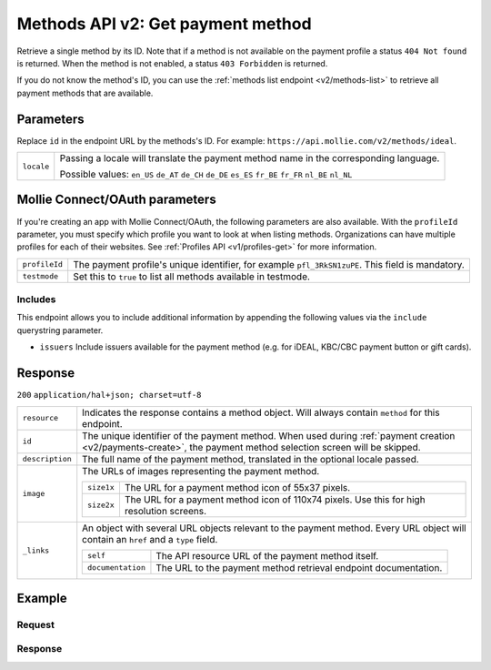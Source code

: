 .. _v2/methods-get:

Methods API v2: Get payment method
==================================

.. endpoint::
   :method: GET
   :url: https://api.mollie.com/v2/methods/*id*

.. authentication::
   :api_keys: true
   :oauth: true

Retrieve a single method by its ID. Note that if a method is not available on the payment profile a status
``404 Not found`` is returned. When the method is not enabled, a status ``403 Forbidden`` is returned.

If you do not know the method's ID, you can use the :ref:`methods list endpoint <v2/methods-list>` to retrieve all
payment methods that are available.

Parameters
----------
Replace ``id`` in the endpoint URL by the methods's ID. For example: ``https://api.mollie.com/v2/methods/ideal``.

.. list-table::
   :widths: auto

   * - | ``locale``

       .. type:: string
          :required: false

     - Passing a locale will translate the payment method name in the corresponding language.

       Possible values: ``en_US`` ``de_AT`` ``de_CH`` ``de_DE`` ``es_ES`` ``fr_BE`` ``fr_FR`` ``nl_BE`` ``nl_NL``

Mollie Connect/OAuth parameters
-------------------------------
If you're creating an app with Mollie Connect/OAuth, the following parameters are also available. With the ``profileId``
parameter, you must specify which profile you want to look at when listing methods. Organizations can have multiple
profiles for each of their websites. See :ref:`Profiles API <v1/profiles-get>` for more information.

.. list-table::
   :widths: auto

   * - | ``profileId``

       .. type:: string
          :required: true

     - The payment profile's unique identifier, for example ``pfl_3RkSN1zuPE``. This field is mandatory.

   * - | ``testmode``

       .. type:: boolean
          :required: false

     - Set this to ``true`` to list all methods available in testmode.

Includes
^^^^^^^^
This endpoint allows you to include additional information by appending the following values via the ``include``
querystring parameter.

* ``issuers`` Include issuers available for the payment method (e.g. for iDEAL, KBC/CBC payment button or gift cards).

Response
--------
``200`` ``application/hal+json; charset=utf-8``

.. list-table::
   :widths: auto

   * - | ``resource``

       .. type:: string
          :required: true

     - Indicates the response contains a method object. Will always contain ``method`` for this endpoint.

   * - | ``id``

       .. type:: string
          :required: true

     - The unique identifier of the payment method. When used during :ref:`payment creation <v2/payments-create>`,
       the payment method selection screen will be skipped.

   * - | ``description``

       .. type:: string
          :required: true

     - The full name of the payment method, translated in the optional locale passed.

   * - | ``image``

       .. type:: image object
          :required: true

     - The URLs of images representing the payment method.

       .. list-table::
          :widths: auto

          * - | ``size1x``

              .. type:: string
                 :required: true

            - The URL for a payment method icon of 55x37 pixels.

          * - | ``size2x``

              .. type:: string
                 :required: true

            - The URL for a payment method icon of 110x74 pixels. Use this for high resolution screens.

   * - | ``_links``

       .. type:: object
          :required: true

     - An object with several URL objects relevant to the payment method. Every URL object will contain an ``href`` and
       a ``type`` field.

       .. list-table::
          :widths: auto

          * - | ``self``

              .. type:: URL object
                 :required: true

            - The API resource URL of the payment method itself.

          * - | ``documentation``

              .. type:: URL object
                 :required: true

            - The URL to the payment method retrieval endpoint documentation.

Example
-------

Request
^^^^^^^
.. code-block:: bash
   :linenos:

   curl -X GET https://api.mollie.com/v2/methods/ideal?include=issuers \
       -H "Authorization: Bearer live_dHar4XY7LxsDOtmnkVtjNVWXLSlXsM"

Response
^^^^^^^^
.. code-block:: http
   :linenos:

   HTTP/1.1 200 OK
   Content-Type: application/hal+json; charset=utf-8

   {
        "resource": "method",
        "id": "ideal",
        "description": "iDEAL",
        "image": {
            "size1x": "https://www.mollie.com/images/payscreen/methods/ideal.png",
            "size2x": "https://www.mollie.com/images/payscreen/methods/ideal%402x.png"
        },
        "issuers": [
            {
                "resource": "issuer",
                "id": "ideal_ABNANL2A",
                "name": "ABN AMRO",
                "image": {
                    "size1x": "https://www.mollie.com/images/checkout/v2/ideal-issuer-icons/ABNANL2A.png",
                    "size2x": "https://www.mollie.com/images/checkout/v2/ideal-issuer-icons/ABNANL2A.png"
                }
            },
            {
                "resource": "issuer",
                "id": "ideal_ASNBNL21",
                "name": "ASN Bank",
                "image": {
                    "size1x": "https://www.mollie.com/images/checkout/v2/ideal-issuer-icons/ASNBNL21.png",
                    "size2x": "https://www.mollie.com/images/checkout/v2/ideal-issuer-icons/ASNBNL21.png"
                }
            },
            { },
            { }
        ],
        "_links": {
            "self": {
                "href": "https://api.mollie.com/v2/methods/ideal",
                "type": "application/hal+json"
            },
            "documentation": {
                "href": "https://www.mollie.com/en/docs/reference/methods/get",
                "type": "text/html"
            }
        }
    }
